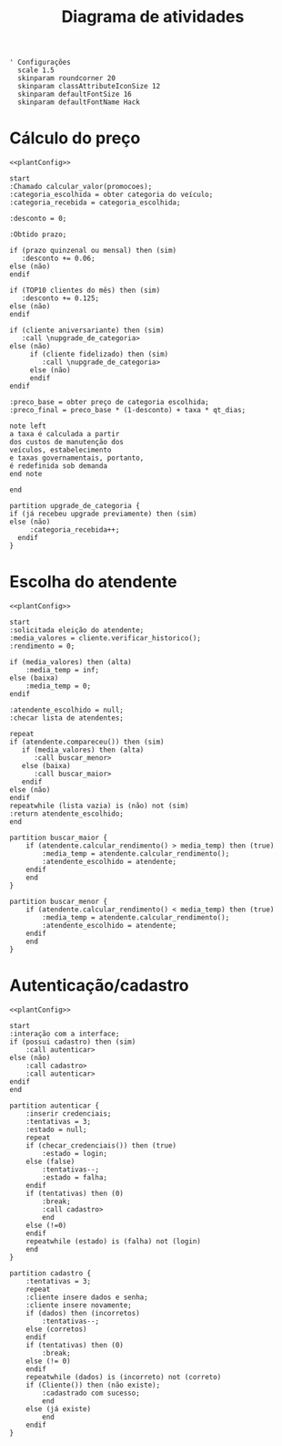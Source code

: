#+title: Diagrama de atividades

#+name: plantConfig
#+begin_src plantuml :eval no-export
  ' Configurações
    scale 1.5
    skinparam roundcorner 20
    skinparam classAttributeIconSize 12
    skinparam defaultFontSize 16
    skinparam defaultFontName Hack
#+end_src

* Cálculo do preço
#+begin_src plantuml :noweb yes :eval no-export :file "./images/activities_diagram_price.png"
  <<plantConfig>>

  start
  :Chamado calcular_valor(promocoes);
  :categoria_escolhida = obter categoria do veículo;
  :categoria_recebida = categoria_escolhida;

  :desconto = 0;

  :Obtido prazo;

  if (prazo quinzenal ou mensal) then (sim)
     :desconto += 0.06;
  else (não)
  endif

  if (TOP10 clientes do mês) then (sim)
     :desconto += 0.125;
  else (não)
  endif

  if (cliente aniversariante) then (sim)
     :call \nupgrade_de_categoria>
  else (não)
       if (cliente fidelizado) then (sim)
          :call \nupgrade_de_categoria>
       else (não)
       endif
  endif

  :preco_base = obter preço de categoria escolhida;
  :preco_final = preco_base * (1-desconto) + taxa * qt_dias;

  note left
  a taxa é calculada a partir
  dos custos de manutenção dos
  veículos, estabelecimento
  e taxas governamentais, portanto,
  é redefinida sob demanda
  end note

  end

  partition upgrade_de_categoria {
  if (já recebeu upgrade previamente) then (sim)
  else (não)
       :categoria_recebida++;
    endif
  }
#+end_src

#+RESULTS:
#+attr_latex: :scale 0.3
[[file:./images/activities_diagram_price.png]]

* Escolha do atendente
#+begin_src plantuml :noweb yes :eval no-export :file "./images/activities_diagram_aten.png"
  <<plantConfig>>

  start
  :solicitada eleição do atendente;
  :media_valores = cliente.verificar_historico();
  :rendimento = 0;

  if (media_valores) then (alta)
      :media_temp = inf;
  else (baixa)
      :media_temp = 0;   
  endif

  :atendente_escolhido = null;
  :checar lista de atendentes;

  repeat
  if (atendente.compareceu()) then (sim)
     if (media_valores) then (alta)
        :call buscar_menor>
     else (baixa)
        :call buscar_maior>
     endif
  else (não)
  endif
  repeatwhile (lista vazia) is (não) not (sim)
  :return atendente_escolhido;
  end

  partition buscar_maior {
      if (atendente.calcular_rendimento() > media_temp) then (true)
          :media_temp = atendente.calcular_rendimento();
          :atendente_escolhido = atendente;
      endif
      end
  }

  partition buscar_menor {
      if (atendente.calcular_rendimento() < media_temp) then (true)
          :media_temp = atendente.calcular_rendimento();
          :atendente_escolhido = atendente;
      endif
      end
  }
#+end_src

#+RESULTS:
#+attr_latex: :scale 0.3
[[file:./images/activities_diagram_aten.png]]

* Autenticação/cadastro
#+begin_src plantuml :noweb yes :eval no-export :file "./images/activities_diagram_autent.png"
  <<plantConfig>>

  start
  :interação com a interface;
  if (possui cadastro) then (sim)
      :call autenticar>
  else (não)
      :call cadastro>
      :call autenticar>
  endif
  end

  partition autenticar {
      :inserir credenciais;
      :tentativas = 3;
      :estado = null;
      repeat 
      if (checar_credenciais()) then (true)
          :estado = login;
      else (false)
          :tentativas--;
          :estado = falha;
      endif
      if (tentativas) then (0)
          :break;
          :call cadastro>
          end
      else (!=0)
      endif
      repeatwhile (estado) is (falha) not (login)
      end
  }

  partition cadastro {
      :tentativas = 3; 
      repeat
      :cliente insere dados e senha;
      :cliente insere novamente;
      if (dados) then (incorretos)
          :tentativas--;
      else (corretos)
      endif
      if (tentativas) then (0)
          :break;
      else (!= 0)
      endif
      repeatwhile (dados) is (incorreto) not (correto)
      if (Cliente()) then (não existe);
          :cadastrado com sucesso;
          end
      else (já existe)
          end
      endif
  }
#+end_src

#+RESULTS:
#+attr_latex: :scale 0.235
[[file:./images/activities_diagram_autent.png]]
